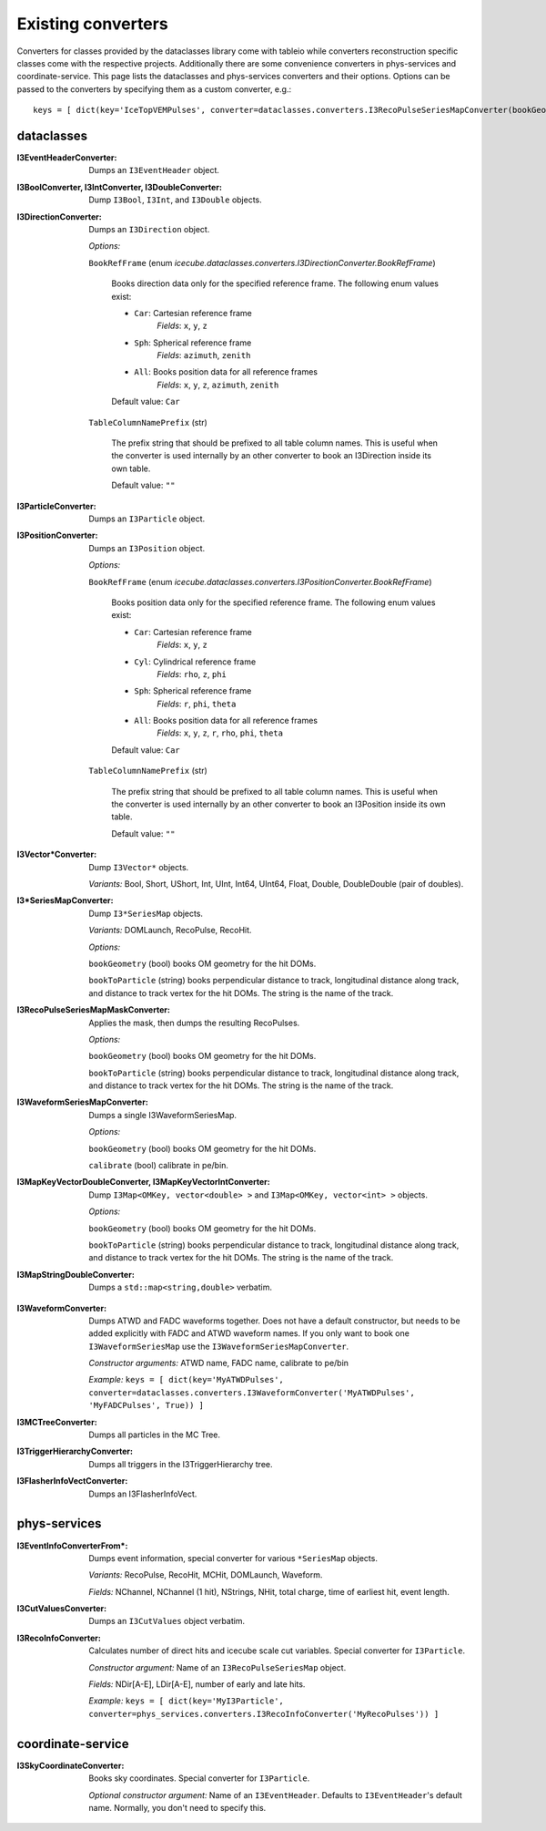 ..
.. Copyright  (C) 2011 The Icecube Collaboration
.. SPDX-License-Identifier: BSD-2-Clause
..
.. $Id$
..
.. @version $Revision$
.. @date $LastChangedDate$
.. @author Fabian Kislat <fabian.kislat@desy.de> $LastChangedBy$


Existing converters
===================

.. highlight:: python

Converters for classes provided by the dataclasses library come with tableio while converters reconstruction specific classes come with the respective projects.
Additionally there are some convenience converters in phys-services and coordinate-service.
This page lists the dataclasses and phys-services converters and their options.
Options can be passed to the converters by specifying them as a custom converter, e.g.::

    keys = [ dict(key='IceTopVEMPulses', converter=dataclasses.converters.I3RecoPulseSeriesMapConverter(bookGeometry=True)) ]


dataclasses
___________

.. highlight:: c++

:I3EventHeaderConverter: Dumps an ``I3EventHeader`` object.

:I3BoolConverter, I3IntConverter, I3DoubleConverter: Dump ``I3Bool``, ``I3Int``, and ``I3Double`` objects.

:I3DirectionConverter: Dumps an ``I3Direction`` object.

  *Options:*

  ``BookRefFrame`` (enum `icecube.dataclasses.converters.I3DirectionConverter.BookRefFrame`)

      Books direction data only for the specified reference frame. The following
      enum values exist:

      - ``Car``: Cartesian reference frame
          *Fields*: ``x``, ``y``, ``z``

      - ``Sph``: Spherical reference frame
          *Fields*: ``azimuth``, ``zenith``

      - ``All``: Books position data for all reference frames
          *Fields*: ``x``, ``y``, ``z``, ``azimuth``, ``zenith``

      Default value: ``Car``

  ``TableColumnNamePrefix`` (str)

      The prefix string that should be prefixed to all table column names.
      This is useful when the converter is used internally by an other
      converter to book an I3Direction inside its own table.

      Default value: ``""``

:I3ParticleConverter: Dumps an ``I3Particle`` object.

:I3PositionConverter: Dumps an ``I3Position`` object.

  *Options:*

  ``BookRefFrame`` (enum `icecube.dataclasses.converters.I3PositionConverter.BookRefFrame`)

      Books position data only for the specified reference frame. The following
      enum values exist:

      - ``Car``: Cartesian reference frame
          *Fields*: ``x``, ``y``, ``z``

      - ``Cyl``: Cylindrical reference frame
          *Fields*: ``rho``, ``z``, ``phi``

      - ``Sph``: Spherical reference frame
          *Fields*: ``r``, ``phi``, ``theta``

      - ``All``: Books position data for all reference frames
          *Fields*: ``x``, ``y``, ``z``, ``r``, ``rho``, ``phi``, ``theta``

      Default value: ``Car``

  ``TableColumnNamePrefix`` (str)

      The prefix string that should be prefixed to all table column names.
      This is useful when the converter is used internally by an other
      converter to book an I3Position inside its own table.

      Default value: ``""``

:I3Vector*Converter: Dump ``I3Vector*`` objects.

  *Variants:* Bool, Short, UShort, Int, UInt, Int64, UInt64, Float, Double, DoubleDouble (pair of doubles).

:I3*SeriesMapConverter: Dump ``I3*SeriesMap`` objects.

  *Variants:* DOMLaunch, RecoPulse, RecoHit.

  *Options:*

  ``bookGeometry`` (bool) books OM geometry for the hit DOMs.

  ``bookToParticle`` (string) books perpendicular distance to track, longitudinal distance along track, and distance to track vertex for the hit DOMs.  The string is the name of the track.

:I3RecoPulseSeriesMapMaskConverter: Applies the mask, then dumps the resulting RecoPulses.

  *Options:*

  ``bookGeometry`` (bool) books OM geometry for the hit DOMs.

  ``bookToParticle`` (string) books perpendicular distance to track, longitudinal distance along track, and distance to track vertex for the hit DOMs.  The string is the name of the track.

:I3WaveformSeriesMapConverter: Dumps a single I3WaveformSeriesMap.

  *Options:*

  ``bookGeometry`` (bool) books OM geometry for the hit DOMs.

  ``calibrate`` (bool) calibrate in pe/bin.

:I3MapKeyVectorDoubleConverter, I3MapKeyVectorIntConverter: Dump ``I3Map<OMKey, vector<double> >`` and ``I3Map<OMKey, vector<int> >`` objects.

  *Options:*

  ``bookGeometry`` (bool) books OM geometry for the hit DOMs.

  ``bookToParticle`` (string) books perpendicular distance to track, longitudinal distance along track, and distance to track vertex for the hit DOMs.  The string is the name of the track.

:I3MapStringDoubleConverter: Dumps a ``std::map<string,double>`` verbatim.

.. highlight:: python

:I3WaveformConverter: Dumps ATWD and FADC waveforms together.
  Does not have a default constructor, but needs to be added explicitly with FADC and ATWD waveform names.
  If you only want to book one ``I3WaveformSeriesMap`` use the ``I3WaveformSeriesMapConverter``.

  *Constructor arguments:* ATWD name, FADC name, calibrate to pe/bin

  *Example:* ``keys = [ dict(key='MyATWDPulses', converter=dataclasses.converters.I3WaveformConverter('MyATWDPulses', 'MyFADCPulses', True)) ]``

:I3MCTreeConverter: Dumps all particles in the MC Tree.

:I3TriggerHierarchyConverter: Dumps all triggers in the I3TriggerHierarchy tree.

:I3FlasherInfoVectConverter: Dumps an I3FlasherInfoVect.


phys-services
_____________

.. highlight:: python

:I3EventInfoConverterFrom*: Dumps event information, special converter for various ``*SeriesMap`` objects.

  *Variants:* RecoPulse, RecoHit, MCHit, DOMLaunch, Waveform.

  *Fields:* NChannel, NChannel (1 hit), NStrings, NHit, total charge, time of earliest hit, event length.

:I3CutValuesConverter: Dumps an ``I3CutValues`` object verbatim.

:I3RecoInfoConverter: Calculates number of direct hits and icecube scale cut variables. Special converter for ``I3Particle``.

  *Constructor argument:* Name of an ``I3RecoPulseSeriesMap`` object.

  *Fields:* NDir[A-E], LDir[A-E], number of early and late hits.

  *Example:* ``keys = [ dict(key='MyI3Particle', converter=phys_services.converters.I3RecoInfoConverter('MyRecoPulses')) ]``


coordinate-service
__________________

:I3SkyCoordinateConverter: Books sky coordinates. Special converter for ``I3Particle``.

  *Optional constructor argument:* Name of an ``I3EventHeader``. Defaults to ``I3EventHeader``'s default name. Normally, you don't need to specify this.
